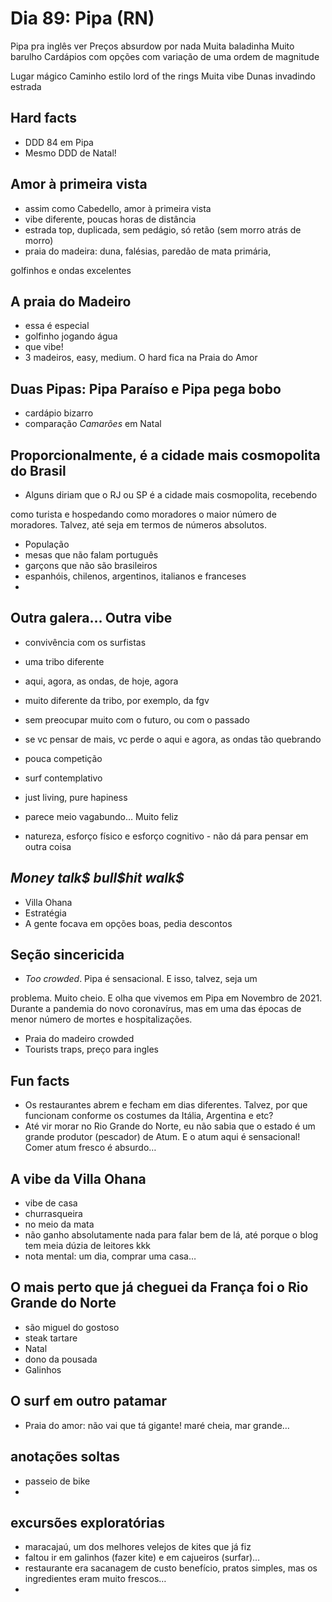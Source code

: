* Dia 89: Pipa (RN)

Pipa pra inglês ver
Preços absurdow por nada
Muita baladinha
Muito barulho
Cardápios com opções com variação de uma ordem de magnitude

Lugar mágico
Caminho estilo lord of the rings 
Muita vibe
Dunas invadindo estrada 

** Hard facts
   + DDD 84 em Pipa
   + Mesmo DDD de Natal!
     
** Amor à primeira vista

+ assim como Cabedello, amor à primeira vista
+ vibe diferente, poucas horas de distância
+ estrada top, duplicada, sem pedágio, só retão (sem morro atrás de morro)
+ praia do madeira: duna, falésias, paredão de mata primária,
golfinhos e ondas excelentes

** A praia do Madeiro
+ essa é especial
+ golfinho jogando água
+ que vibe!
+ 3 madeiros, easy, medium. O hard fica na Praia do Amor
  
** Duas Pipas: Pipa Paraíso e Pipa pega bobo
+ cardápio bizarro
+ comparação /Camarões/ em Natal

  
** Proporcionalmente, é a cidade mais cosmopolita do Brasil
+ Alguns diriam que o RJ ou SP é a cidade mais cosmopolita, recebendo
como turista e hospedando como moradores o maior número de
moradores. Talvez, até seja em termos de números absolutos.
+ População
+ mesas que não falam português
+ garçons que não são brasileiros
+ espanhóis, chilenos, argentinos, italianos e franceses
+ 

** Outra galera... Outra vibe
+ convivência com os surfistas
+ uma tribo diferente

+ aqui, agora, as ondas, de hoje, agora
+ muito diferente da tribo, por exemplo, da fgv
+ sem preocupar muito com o futuro, ou com o passado
+ se vc pensar de mais, vc perde o aqui e agora, as ondas tão quebrando
+ pouca competição
+ surf contemplativo
+ just living, pure hapiness
+ parece meio vagabundo... Muito feliz
+ natureza, esforço físico e esforço cognitivo - não dá para pensar em outra coisa

** /Money talk$ bull$hit walk$/
+ Villa Ohana
+ Estratégia
+ A gente focava em opções boas, pedia descontos

** Seção sincericida
+ /Too crowded/. Pipa é sensacional. E isso, talvez, seja um
problema. Muito cheio. E olha que vivemos em Pipa em Novembro
de 2021. Durante a pandemia do novo coronavírus, mas em uma
das épocas de menor número de mortes e hospitalizações.
+ Praia do madeiro crowded
+ Tourists traps, preço para ingles

** Fun facts
+ Os restaurantes abrem e fecham em dias diferentes. Talvez, por que
  funcionam conforme os costumes da Itália, Argentina e etc?
+ Até vir morar no Rio Grande do Norte, eu não sabia que o estado é um
  grande produtor (pescador) de Atum. E o atum aqui é sensacional!
  Comer atum fresco é absurdo...

** A vibe da Villa Ohana
+ vibe de casa
+ churrasqueira
+ no meio da mata
+ não ganho absolutamente nada para falar bem de lá, até porque o blog
  tem meia dúzia de leitores kkk
+ nota mental: um dia, comprar uma casa...

** O mais perto que já cheguei da França foi o Rio Grande do Norte
+ são miguel do gostoso
+ steak tartare
+ Natal
+ dono da pousada
+ Galinhos
  
** O surf em outro patamar
+ Praia do amor: não vai que tá gigante! maré cheia, mar grande...
  
** anotações soltas
+ passeio de bike
+ 

** excursões exploratórias
 + maracajaú, um dos melhores velejos de kites que já fiz
 + faltou ir em galinhos (fazer kite) e em cajueiros (surfar)...
 + restaurante era sacanagem de custo benefício, pratos simples, mas
   os ingredientes eram muito frescos...
 + 
